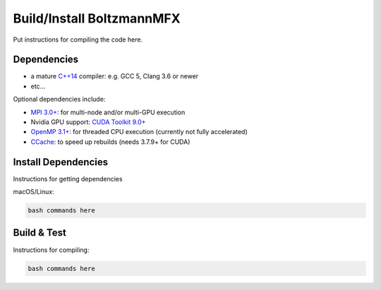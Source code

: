 .. _build-source:

Build/Install BoltzmannMFX
==========================

Put instructions for compiling the code here.

Dependencies
------------

- a mature `C++14 <https://en.wikipedia.org/wiki/C%2B%2B14>`__ compiler: e.g. GCC 5, Clang 3.6 or newer
- etc...

Optional dependencies include:

- `MPI 3.0+ <https://www.mpi-forum.org/docs/>`__: for multi-node and/or multi-GPU execution
- Nvidia GPU support: `CUDA Toolkit 9.0+ <https://developer.nvidia.com/cuda-downloads>`__
- `OpenMP 3.1+ <https://www.openmp.org>`__: for threaded CPU execution (currently not fully accelerated)
- `CCache <https://ccache.dev>`__: to speed up rebuilds (needs 3.7.9+ for CUDA)

Install Dependencies
--------------------

Instructions for getting dependencies

macOS/Linux:

.. code-block:: bash

   bash commands here

Build & Test
------------

Instructions for compiling:

.. code-block:: bash

   bash commands here
